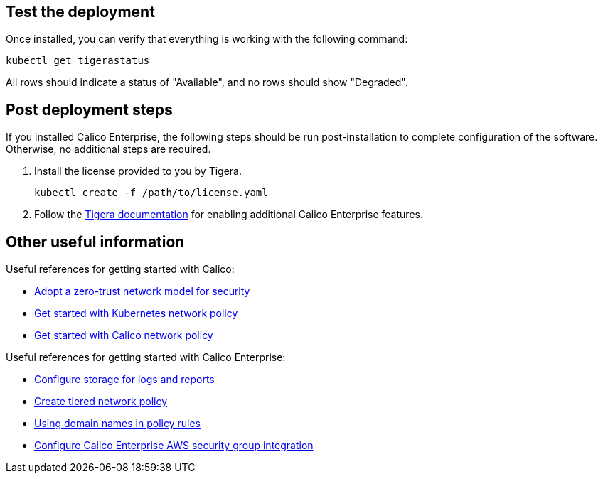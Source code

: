 // Add steps as necessary for accessing the software, post-configuration, and testing. Don’t include full usage instructions for your software, but add links to your product documentation for that information.
//Should any sections not be applicable, remove them

== Test the deployment

Once installed, you can verify that everything is working with the following command:

```
kubectl get tigerastatus
```

All rows should indicate a status of "Available", and no rows should show "Degraded".

== Post deployment steps

If you installed Calico Enterprise, the following steps should be run post-installation to complete configuration of the software. Otherwise, no additional steps are required.

1. Install the license provided to you by Tigera.

   kubectl create -f /path/to/license.yaml

1. Follow the https://docs.tigera.io/introduction/[Tigera documentation^] for enabling additional Calico Enterprise features.

== Other useful information

Useful references for getting started with Calico: 

- https://docs.projectcalico.org/security/adopt-zero-trust[Adopt a zero-trust network model for security^]
- https://docs.projectcalico.org/security/kubernetes-network-policy[Get started with Kubernetes network policy^]
- https://docs.projectcalico.org/security/calico-network-policy[Get started with Calico network policy^]

Useful references for getting started with Calico Enterprise:

- https://docs.tigera.io/getting-started/create-storage[Configure storage for logs and reports^]
- https://docs.tigera.io/security/tiered-policy[Create tiered network policy^]
- https://docs.tigera.io/security/domain-based-policy[Using domain names in policy rules^]
- https://docs.tigera.io/security/aws-integration/get-started[Configure Calico Enterprise AWS security group integration^]
